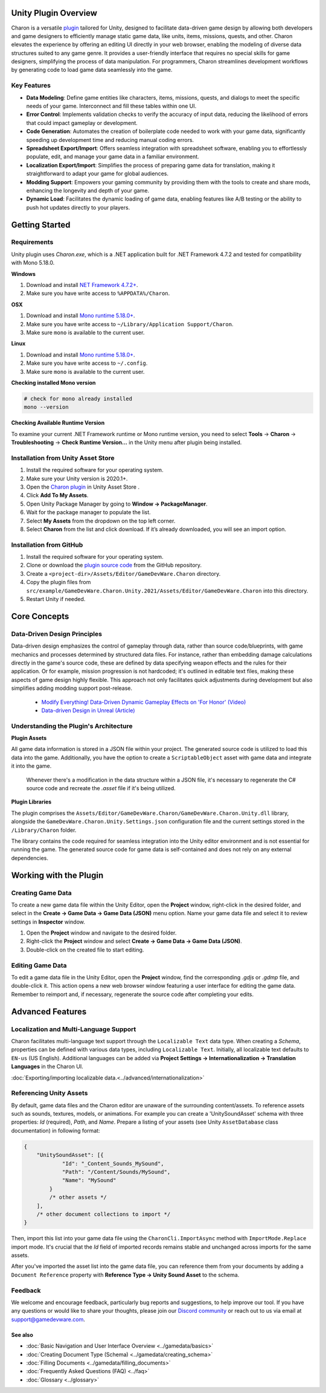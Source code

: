 Unity Plugin Overview
=====================

Charon is a versatile `plugin <https://assetstore.unity.com/packages/tools/visual-scripting/game-data-editor-charon-95117>`_ tailored for Unity, designed to facilitate data-driven game design 
by allowing both developers and game designers to efficiently manage static game data, like 
units, items, missions, quests, and other. Charon elevates the experience by offering an editing UI directly in your web browser, 
enabling the modeling of diverse data structures suited to any game genre. 
It provides a user-friendly interface that requires no special skills for game designers, simplifying the process of data manipulation. 
For programmers, Charon streamlines development workflows by generating code to load game data seamlessly into the game.

Key Features
------------

- **Data Modeling**: Define game entities like characters, items, missions, quests, and dialogs to meet the specific needs of your game. Interconnect and fill these tables within one UI.
- **Error Control**: Implements validation checks to verify the accuracy of input data, reducing the likelihood of errors that could impact gameplay or development.
- **Code Generation**: Automates the creation of boilerplate code needed to work with your game data, significantly speeding up development time and reducing manual coding errors.
- **Spreadsheet Export/Import**: Offers seamless integration with spreadsheet software, enabling you to effortlessly populate, edit, and manage your game data in a familiar environment.
- **Localization Export/Import**: Simplifies the process of preparing game data for translation, making it straightforward to adapt your game for global audiences.
- **Modding Support**: Empowers your gaming community by providing them with the tools to create and share mods, enhancing the longevity and depth of your game.
- **Dynamic Load**: Facilitates the dynamic loading of game data, enabling features like A/B testing or the ability to push hot updates directly to your players.

Getting Started
===============

Requirements
------------

Unity plugin uses `Charon.exe`, which is a .NET application built for .NET Framework 4.7.2 and tested for compatibility with Mono 5.18.0.

**Windows**

1. Download and install `NET Framework 4.7.2+ <https://dotnet.microsoft.com/en-us/download/dotnet-framework/net472>`_.
2. Make sure you have write access to ``%APPDATA%/Charon``.

**OSX**

1. Download and install `Mono runtime 5.18.0+ <http://www.mono-project.com/download/#download-mac>`_.
2. Make sure you have write access to ``~/Library/Application Support/Charon``.
3. Make sure ``mono`` is available to the current user.

**Linux**

1. Download and install `Mono runtime 5.18.0+ <https://www.mono-project.com/download/stable/#download-lin>`_.
2. Make sure you have write access to ``~/.config``.
3. Make sure ``mono`` is available to the current user.

**Checking installed Mono version**

.. code-block:: bash

    # check for mono already installed
    mono --version

**Checking Available Runtime Version**

To examine your current .NET Framework runtime or Mono runtime version, you need to select 
**Tools** → **Charon** → **Troubleshooting** → **Check Runtime Version...** in the Unity menu after plugin being installed.

Installation from Unity Asset Store
-----------------------------------

1. Install the required software for your operating system.
2. Make sure your Unity version is 2020.1+.
3. Open the `Charon plugin <https://assetstore.unity.com/packages/tools/visual-scripting/game-data-editor-charon-95117>`_ in Unity Asset Store .
4. Click **Add To My Assets**.
5. Open Unity Package Manager by going to **Window → PackageManager**.
6. Wait for the package manager to populate the list.
7. Select **My Assets** from the dropdown on the top left corner.
8. Select **Charon** from the list and click download. If it’s already downloaded, you will see an import option.

Installation from GitHub
------------------------

1. Install the required software for your operating system.
2. Clone or download the `plugin source code <https://github.com/gamedevware/charon-unity3d>`_ from the GitHub repository.
3. Create a ``<project-dir>/Assets/Editor/GameDevWare.Charon`` directory.
4. Copy the plugin files from ``src/example/GameDevWare.Charon.Unity.2021/Assets/Editor/GameDevWare.Charon`` into this directory.
5. Restart Unity if needed.

Core Concepts
=============

Data-Driven Design Principles
-----------------------------

Data-driven design emphasizes the control of gameplay through data, rather than source code/blueprints, with game mechanics and processes determined by structured data files.  
For instance, rather than embedding damage calculations directly in the game's source code, these are defined by data specifying weapon effects and the rules for their application.  
Or for example, mission progression is not hardcoded; it's outlined in editable text files, making these aspects of game design highly flexible.  
This approach not only facilitates quick adjustments during development but also simplifies adding modding support post-release.  

  - `Modify Everything! Data-Driven Dynamic Gameplay Effects on 'For Honor' (Video) <https://www.gdcvault.com/play/1024050/Modify-Everything-Data-Driven-Dynamic>`_
  - `Data-driven Design in Unreal (Article) <https://benui.ca/unreal/data-driven-design/>`_


Understanding the Plugin's Architecture
---------------------------------------

**Plugin Assets**  

All game data information is stored in a JSON file within your project. The generated source code is utilized to load this data into the game. 
Additionally, you have the option to create a ``ScriptableObject`` asset with game data and integrate it into the game.
 Whenever there's a modification in the data structure within a JSON file, it's necessary to regenerate the C# source code and recreate the *.asset* file if it's being utilized.

.. image:: https://raw.githubusercontent.com/gamedevware/charon/main/docs/assets/plugin_assets.png
  :width: 800
  :alt: Charon assets scheme in Unity

**Plugin Libraries**  

The plugin comprises the ``Assets/Editor/GameDevWare.Charon/GameDevWare.Charon.Unity.dll`` library, alongside the ``GameDevWare.Charon.Unity.Settings.json`` configuration file and the current settings stored in the ``/Library/Charon`` folder.  
  
The library contains the code required for seamless integration into the Unity editor environment and is not essential for running the game. The generated source code for game data is self-contained and does not rely on any external dependencies.  

Working with the Plugin
=======================

Creating Game Data
------------------

To create a new game data file within the Unity Editor, open the **Project** window, right-click in the desired folder, and select in the **Create → Game Data → Game Data (JSON)** menu option. 
Name your game data file and select it to review settings in **Inspector** window.  

1. Open the **Project** window and navigate to the desired folder.
2. Right-click the **Project** window and select **Create → Game Data → Game Data (JSON)**.
3. Double-click on the created file to start editing.

.. image:: https://raw.githubusercontent.com/gamedevware/charon/main/docs/assets/unity_create_gamedata.png
  :width: 800
  :alt: Unity Editor Create Game Data

Editing Game Data
------------------

To edit a game data file in the Unity Editor, open the **Project** window, find the corresponding *.gdjs* or *.gdmp* file, and double-click it. 
This action opens a new web browser window featuring a user interface for editing the game data. Remember to reimport and, if necessary, regenerate the source 
code after completing your edits.  

.. image:: https://raw.githubusercontent.com/gamedevware/charon/main/docs/assets/unity_edit_gamedata.png
  :width: 800
  :alt: Charon UI in Unity Editor

Advanced Features
=======================

Localization and Multi-Language Support
---------------------------------------

Charon facilitates multi-language text support through the ``Localizable Text`` data type. When creating a *Schema*, properties can be defined with various data types, including ``Localizable Text``.
Initially, all localizable text defaults to ``EN-us`` (US English). Additional languages can be added via **Project Settings → Internationalization → Translation Languages** in the Charon UI.  
  
:doc:`Exporting/importing localizable data.<../advanced/internationalization>`  


Referencing Unity Assets
------------------------

By default, game data files and the Charon editor are unaware of the surrounding content/assets. 
To reference assets such as sounds, textures, models, or animations. For example you can create a 'UnitySoundAsset' schema with three 
properties: *Id* (required), *Path*, and *Name*. Prepare a listing of your assets (see Unity ``AssetDatabase`` class documentation) in following format:

.. code-block:: json
  
  {
      "UnitySoundAsset": [{
              "Id": "_Content_Sounds_MySound",
              "Path": "/Content/Sounds/MySound",
              "Name": "MySound"
          }
          /* other assets */
      ],
      /* other document collections to import */
  }

Then, import this list into your game data file using the ``CharonCli.ImportAsync`` method with ``ImportMode.Replace`` import mode. It's crucial that the *Id* field of imported 
records remains stable and unchanged across imports for the same assets.

After you've imported the asset list into the game data file, you can reference them from your documents by adding a ``Document Reference`` property with **Reference Type → Unity Sound Asset** to the schema.

.. image:: https://raw.githubusercontent.com/gamedevware/charon/main/docs/assets/unity_asset_reference.png
  :width: 800
  :alt: Charon assets scheme in Unity

Feedback
--------

We welcome and encourage feedback, particularly bug reports and suggestions, to help improve our tool. If you have any questions or would like to share your thoughts, 
please join our `Discord community <https://discord.gg/2quB5vXryd>`_ or reach out to us via email at `support@gamedevware.com <mailto:support@gamedevware.com>`_.  
  

See also
^^^^^^^^

- :doc:`Basic Navigation and User Interface Overview <../gamedata/basics>`
- :doc:`Creating Document Type (Schema) <../gamedata/creating_schema>`
- :doc:`Filling Documents <../gamedata/filling_documents>`
- :doc:`Frequently Asked Questions (FAQ) <../faq>`
- :doc:`Glossary <../glossary>`